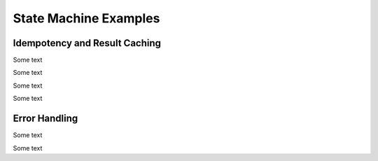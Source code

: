 State Machine Examples
======================

Idempotency and Result Caching
------------------------------

Some text

.. doctest::

    >>> from dataclasses import dataclass
    >>> from enum import auto
    >>> from tempfile import NamedTemporaryFile
    >>> from afsm import State, StateMixin, transition
    >>> class LoggerState(State):
    ...     NOT_INITIALIZED = auto()
    ...     OPEN = auto()
    ...     CLOSED = auto()
    ...
    >>> @dataclass(init=False)
    ... class FileLogger(StateMixin, initial_state=LoggerState.NOT_INITIALIZED):
    ...     _log_file: str
    ...     @transition(
    ...         from_=LoggerState.NOT_INITIALIZED, to_=LoggerState.OPEN, is_idempotent=True
    ...     )
    ...     def open(self) -> str:
    ...         self._log_file = NamedTemporaryFile(mode="wt")
    ...         print("Created temporary file")
    ...         return self._log_file.name
    ...     @transition(from_=LoggerState.OPEN)
    ...     def write(self, entry: str) -> None:
    ...         print(f"Writing log entry '{entry}'")
    ...         self._log_file.write(entry)
    ...     @transition(to_=LoggerState.CLOSED, is_idempotent=True)
    ...     def close(self) -> None:
    ...         self._log_file.close()
    ...         print("Closed temporary file")
    ...
    >>> logger = FileLogger()

Some text

.. doctest::

    >>> first_filename = logger.open()
    Created temporary file

    >>> second_filename = logger.open()
    >>> print(second_filename is first_filename)
    True

Some text

.. doctest::

    >>> logger.write("a log line")
    Writing log entry 'a log line'

Some text

.. doctest::

    >>> logger.close()
    Closed temporary file

    >>> logger.close()


Error Handling
--------------

Some text

.. doctest::

    >>> from enum import auto
    >>> from afsm import State, StateMixin, transition
    >>> class MachineState(State):
    ...     INITIAL = auto()
    ...     FINAL = auto()
    ...
    >>> class AFiniteStateMachine(StateMixin, initial_state=MachineState.INITIAL):
    ...     def handle_exception(self, exception, arg):
    ...         pass
    ...     @transition(
    ...         from_=MachineState.INITIAL,
    ...         to_=MachineState.FINAL,
    ...         on_exception=handle_exception,
    ...     )
    ...     def to_final_state(self, arg):
    ...         print("Transitioning to final state")
    ...

Some text
